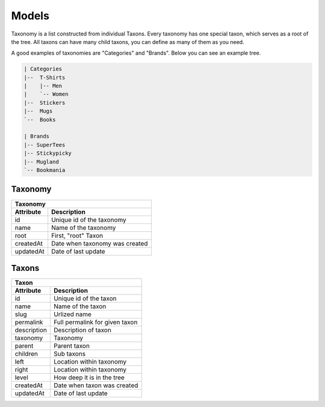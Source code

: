 Models
======

Taxonomy is a list constructed from individual Taxons. Every taxonomy has one special taxon, which serves as a root of the tree.
All taxons can have many child taxons, you can define as many of them as you need.

A good examples of taxonomies are "Categories" and "Brands". Below you can see an example tree.

.. code-block:: text

    | Categories
    |--  T-Shirts
    |    |-- Men
    |    `-- Women
    |--  Stickers
    |--  Mugs
    `--  Books

    | Brands
    |-- SuperTees
    |-- Stickypicky
    |-- Mugland
    `-- Bookmania

Taxonomy
--------

+-----------------+--------------------------------+
| Taxonomy                                         |
+-----------------+--------------------------------+
| Attribute       | Description                    |
+=================+================================+
| id              | Unique id of the taxonomy      |
+-----------------+--------------------------------+
| name            | Name of the taxonomy           |
+-----------------+--------------------------------+
| root            | First, "root" Taxon            |
+-----------------+--------------------------------+
| createdAt       | Date when taxonomy was created |
+-----------------+--------------------------------+
| updatedAt       | Date of last update            |
+-----------------+--------------------------------+

Taxons
------

+-----------------+--------------------------------+
| Taxon                                            |
+-----------------+--------------------------------+
| Attribute       | Description                    |
+=================+================================+
| id              | Unique id of the taxon         |
+-----------------+--------------------------------+
| name            | Name of the taxon              |
+-----------------+--------------------------------+
| slug            | Urlized name                   |
+-----------------+--------------------------------+
| permalink       | Full permalink for given taxon |
+-----------------+--------------------------------+
| description     | Description of taxon           |
+-----------------+--------------------------------+
| taxonomy        | Taxonomy                       |
+-----------------+--------------------------------+
| parent          | Parent taxon                   |
+-----------------+--------------------------------+
| children        | Sub taxons                     |
+-----------------+--------------------------------+
| left            | Location within taxonomy       |
+-----------------+--------------------------------+
| right           | Location within taxonomy       |
+-----------------+--------------------------------+
| level           | How deep it is in the tree     |
+-----------------+--------------------------------+
| createdAt       | Date when taxon was created    |
+-----------------+--------------------------------+
| updatedAt       | Date of last update            |
+-----------------+--------------------------------+
